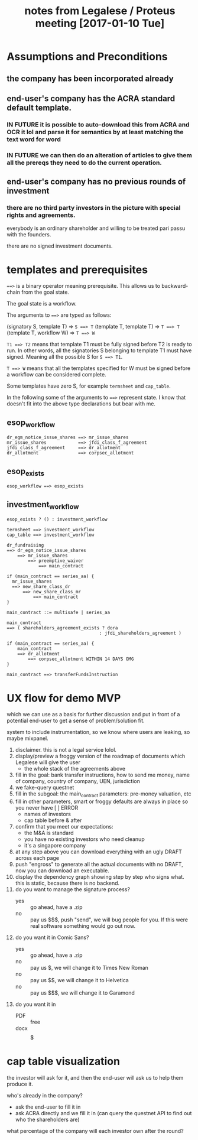 #+TITLE: notes from Legalese / Proteus meeting [2017-01-10 Tue]
#+HTML_HEAD: <link rel="stylesheet" type="text/css" href="https://dl.dropboxusercontent.com/u/9544489/org-style-img100.css" />
#+OPTIONS: toc:1

* Assumptions and Preconditions

** the company has been incorporated already

** end-user's company has the ACRA standard default template.

*** IN FUTURE it is possible to auto-download this from ACRA and OCR it lol and parse it for semantics by at least matching the text word for word

*** IN FUTURE we can then do an alteration of articles to give them all the prereqs they need to do the current operation.

** end-user's company has no previous rounds of investment

*** there are no third party investors in the picture with special rights and agreements. 

everybody is an ordinary shareholder and willing to be treated pari passu with the founders.

there are no signed investment documents.

* templates and prerequisites

~==>~ is a binary operator meaning prerequisite. This allows us to backward-chain from the goal state.

The goal state is a workflow.

The arguments to ~==>~ are typed as follows:

(signatory S, template T) => ~S ==> T~
(template T, template T) => ~T ==> T~
(template T, workflow W) => ~T ==> W~

~T1 ==> T2~ means that template T1 must be fully signed before T2 is ready to run. In other words, all the signatories S belonging to template T1 must have signed. Meaning all the possible S for ~S ==> T1~.

~T ==> W~ means that all the templates specified for W must be signed before a workflow can be considered complete.

Some templates have zero S, for example ~termsheet~ and ~cap_table~.

In the following some of the arguments to ~==>~ represent state. I know that doesn't fit into the above type declarations but bear with me.

** esop_workflow

#+BEGIN_SRC
dr_egm_notice_issue_shares ==> mr_issue_shares
mr_issue_shares            ==> jfdi_class_f_agreement
jfdi_class_f_agreement     ==> dr_allotment
dr_allotment               ==> corpsec_allotment
#+END_SRC

** esop_exists

#+BEGIN_SRC
esop_workflow ==> esop_exists
#+END_SRC

** investment_workflow

#+BEGIN_SRC
esop_exists ? () : investment_workflow

termsheet ==> investment_workflow
cap_table ==> investment_workflow

dr_fundraising
==> dr_egm_notice_issue_shares
    ==> mr_issue_shares
        ==> preemptive_waiver
            ==> main_contract

if (main_contract == series_aa) {
  mr_issue_shares
  ==> new_share_class_dr
      ==> new_share_class_mr
          ==> main_contract
}

main_contract ::= multisafe | series_aa

main_contract
==> ( shareholders_agreement_exists ? dora
                                   : jfdi_shareholders_agreement )

if (main_contract == series_aa) {
    main_contract
    ==> dr_allotment
        ==> corpsec_allotment WITHIN 14 DAYS OMG
}

main_contract ==> transferFundsInstruction
#+END_SRC

* UX flow for demo MVP
which we can use as a basis for further discussion
and put in front of a potential end-user to get a sense of problem/solution fit.

system to include instrumentation, so we know where users are leaking, so maybe mixpanel.

1. disclaimer. this is not a legal service lolol.
2. display/preview a froggy version of the roadmap of documents which Legalese will give the user
   - the whole stack of the agreements above
3. fill in the goal: bank transfer instructions, how to send me money, name of company, country of company, UEN, jurisdiction
4. we fake-query questnet
5. fill in the subgoal: the main_contract parameters: pre-money valuation, etc
6. fill in other parameters, smart or froggy defaults are always in place so you never have [  ] ERROR
   - names of investors
   - cap table before & after
7. confirm that you meet our expectations:
   - the M&A is standard
   - you have no existing investors who need cleanup
   - it's a singapore company
8. at any step above you can download everything with an ugly DRAFT across each page
9. push "engross" to generate all the actual documents with no DRAFT, now you can download an executable.
10. display the dependency graph showing step by step who signs what. this is static, because there is no backend.
11. do you want to manage the signature process?
    - yes :: go ahead, have a .zip
    - no :: pay us $$$, push "send", we will bug people for you. If this were real software something would go out now.
12. do you want it in Comic Sans?
    - yes :: go ahead, have a .zip
    - no :: pay us $, we will change it to Times New Roman
    - no :: pay us $$, we will change it to Helvetica
    - no :: pay us $$$, we will change it to Garamond
13. do you want it in
    - PDF :: free
    - docx :: $$$$$

* cap table visualization

the investor will ask for it, and then the end-user will ask us to help them produce it.

who's already in the company?
- ask the end-user to fill it in
- ask ACRA directly and we fill it in
  (can query the questnet API to find out who the shareholders are)

what percentage of the company will each investor own after the round?
